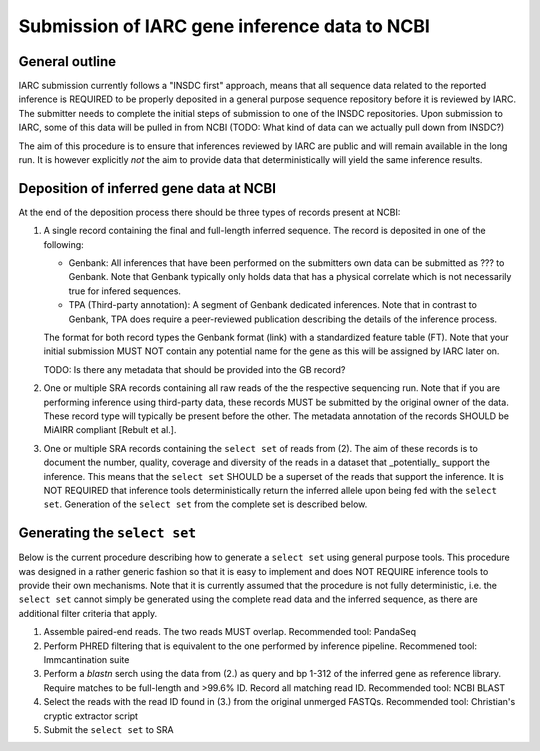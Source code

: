 Submission of IARC gene inference data to NCBI
==============================================

General outline
---------------

IARC submission currently follows a "INSDC first" approach, means that
all sequence data related to the reported inference is REQUIRED to be
properly deposited in a general purpose sequence repository before it is
reviewed by IARC. The submitter needs to complete the initial steps of
submission to one of the INSDC repositories. Upon submission to IARC,
some of this data will be pulled in from NCBI (TODO: What kind of data
can we actually pull down from INSDC?)

The aim of this procedure is to ensure that inferences reviewed by
IARC are public and will remain available in the long run. It is however
explicitly *not* the aim to provide data that deterministically will
yield the same inference results.


Deposition of inferred gene data at NCBI
----------------------------------------

At the end of the deposition process there should be three types of
records present at NCBI:

1. A single record containing the final and full-length inferred
   sequence. The record is deposited in one of the following:

   *  Genbank: All inferences that have been performed on the
      submitters own data can be submitted as ??? to Genbank. Note that
      Genbank typically only holds data that has a physical correlate
      which is not necessarily true for infered sequences.

   *  TPA (Third-party annotation): A segment of Genbank dedicated
      inferences. Note that in contrast to Genbank, TPA does require
      a peer-reviewed publication describing the details of the
      inference process.

   The format for both record types the Genbank format (link) with
   a standardized feature table (FT). Note that your initial submission
   MUST NOT contain any potential name for the gene as this will be
   assigned by IARC later on.

   TODO: Is there any metadata that should be provided into the GB
   record?

2. One or multiple SRA records containing all raw reads of the
   the respective sequencing run. Note that if you are performing
   inference using third-party data, these records MUST be submitted
   by the original owner of the data. These record type will typically
   be present before the other. The metadata annotation of the records
   SHOULD be MiAIRR compliant [Rebult et al.].

3. One or multiple SRA records containing the ``select set`` of reads
   from (2). The aim of these records is to document the number,
   quality, coverage and diversity of the reads in a dataset that _potentially_  support the inference. This means that the
   ``select set`` SHOULD be a superset of the reads that support the
   inference. It is NOT REQUIRED that inference tools deterministically return the inferred allele upon being fed with the ``select set``.
   Generation of the ``select set`` from the complete set is described
   below.


Generating the ``select set``
-----------------------------

Below is the current procedure describing how to generate a ``select
set`` using general purpose tools. This procedure was designed in a
rather generic fashion so that it is easy to implement and does NOT
REQUIRE inference tools to provide their own mechanisms. Note that it
is currently assumed that the procedure is not fully deterministic,
i.e. the ``select set`` cannot simply be generated using the complete
read data and the inferred sequence, as there are additional filter
criteria that apply.

1. Assemble paired-end reads. The two reads MUST overlap. Recommended
   tool: PandaSeq
2. Perform PHRED filtering that is equivalent to the one performed by 
   inference pipeline.	Recommened tool: Immcantination suite
3. Perform a `blastn` serch using the data from (2.) as query and bp
   1-312 of the inferred gene as reference library. Require matches to be
   full-length and >99.6% ID. Record all matching read ID. Recommended
   tool: NCBI BLAST
4. Select the reads with the read ID found in (3.) from the original
   unmerged FASTQs. Recommended tool: Christian's cryptic extractor script
5. Submit the ``select set`` to SRA
